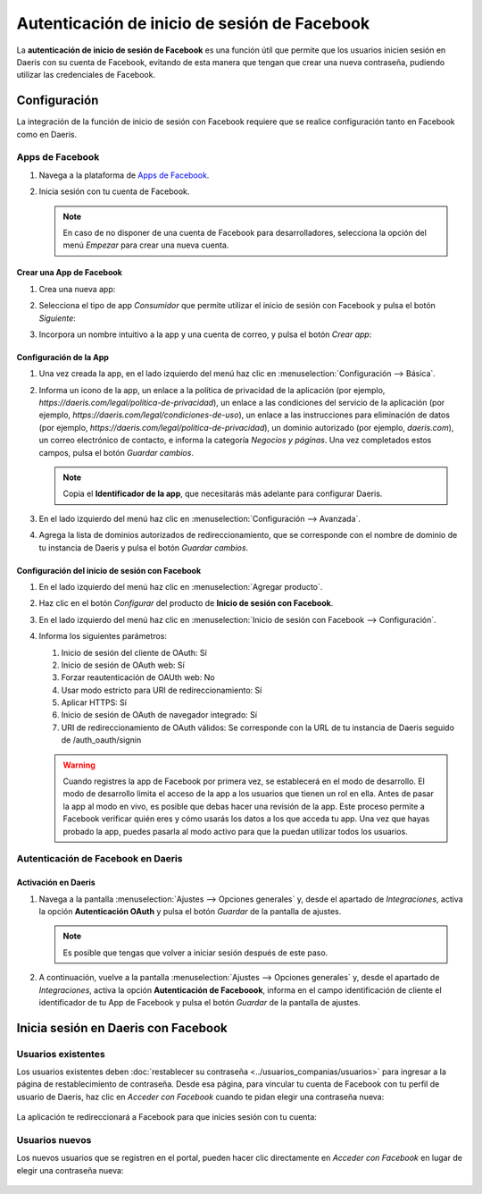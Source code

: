 =============================================
Autenticación de inicio de sesión de Facebook
=============================================

La **autenticación de inicio de sesión de Facebook** es una función útil que permite que los usuarios inicien sesión en
Daeris con su cuenta de Facebook, evitando de esta manera que tengan que crear una nueva contraseña, pudiendo utilizar
las credenciales de Facebook.

Configuración
=============

La integración de la función de inicio de sesión con Facebook requiere que se realice configuración tanto en Facebook como
en Daeris.

Apps de Facebook
----------------

#. Navega a la plataforma de `Apps de Facebook <https://developers.facebook.com/apps>`_.
#. Inicia sesión con tu cuenta de Facebook.

   .. image:: facebook/iniciar-sesion-facebook.png
      :align: center
      :alt: Iniciar sesión en Facebook

   .. note::
      En caso de no disponer de una cuenta de Facebook para desarrolladores, selecciona la opción del menú *Empezar*
      para crear una nueva cuenta.

Crear una App de Facebook
~~~~~~~~~~~~~~~~~~~~~~~~~

#. Crea una nueva app:

   .. image:: facebook/crear-app.png
      :align: center
      :alt: Crear app en Apps de Facebook

#. Selecciona el tipo de app *Consumidor* que permite utilizar el inicio de sesión con Facebook y pulsa el botón *Siguiente*:

   .. image:: facebook/tipo-app-facebook.png
      :align: center
      :alt: Tipo de app de Facebook

#. Incorpora un nombre intuitivo a la app y una cuenta de correo, y pulsa el botón *Crear app*:

   .. image:: facebook/informacion-basica-app-facebook.png
      :align: center
      :alt: Información básica de la app de Facebook

Configuración de la App
~~~~~~~~~~~~~~~~~~~~~~~

#. Una vez creada la app, en el lado izquierdo del menú haz clic en :menuselection:`Configuración --> Básica`.

   .. image:: facebook/configuracion-basica-app-facebook.png
      :align: center
      :alt: Configuración básica de la app de Facebook

#. Informa un icono de la app, un enlace a la política de privacidad de la aplicación (por ejemplo,
   `https://daeris.com/legal/politica-de-privacidad`), un enlace a las condiciones del servicio de la aplicación (por ejemplo,
   `https://daeris.com/legal/condiciones-de-uso`), un enlace a las instrucciones para eliminación de datos (por ejemplo,
   `https://daeris.com/legal/politica-de-privacidad`), un dominio autorizado (por ejemplo, `daeris.com`), un correo electrónico
   de contacto, e informa la categoría *Negocios y páginas*. Una vez completados estos campos, pulsa el botón *Guardar cambios*.

   .. image:: facebook/pantalla-configuracion-basica-app-facebook.png
      :align: center
      :alt: Pantalla de configuración básica de la app de Facebook

   .. note::
      Copia el **Identificador de la app**, que necesitarás más adelante para configurar Daeris.

#. En el lado izquierdo del menú haz clic en :menuselection:`Configuración --> Avanzada`.

   .. image:: facebook/configuracion-avanzada-app-facebook.png
      :align: center
      :alt: Configuración avanzada de la app de Facebook

#. Agrega la lista de dominios autorizados de redireccionamiento, que se corresponde con el nombre de dominio de tu
   instancia de Daeris y pulsa el botón *Guardar cambios*.

   .. image:: facebook/lista-dominios-autorizados.png
      :align: center
      :alt: Lista de dominios autorizados de redireccionamiento de la app de Facebook

Configuración del inicio de sesión con Facebook
~~~~~~~~~~~~~~~~~~~~~~~~~~~~~~~~~~~~~~~~~~~~~~~

#. En el lado izquierdo del menú haz clic en :menuselection:`Agregar producto`.

#. Haz clic en el botón *Configurar* del producto de **Inicio de sesión con Facebook**.

   .. image:: facebook/configurar-inicio-sesion-facebook.png
      :align: center
      :alt: Configurar inicio de sesión con Facebook

#. En el lado izquierdo del menú haz clic en :menuselection:`Inicio de sesión con Facebook --> Configuración`.

   .. image:: facebook/menu-configuracion-inicio-sesion-facebook.png
      :align: center
      :alt: Menú de configuración del inicio de sesión con Facebook

#. Informa los siguientes parámetros:

   #. Inicio de sesión del cliente de OAuth: Sí
   #. Inicio de sesión de OAuth web: Sí
   #. Forzar reautenticación de OAUth web: No
   #. Usar modo estricto para URI de redireccionamiento: Sí
   #. Aplicar HTTPS: Sí
   #. Inicio de sesión de OAuth de navegador integrado: Sí
   #. URI de redireccionamiento de OAuth válidos: Se corresponde con la URL de tu instancia de Daeris seguido de
      /auth_oauth/signin

   .. image:: facebook/configuracion-cliente-oauth.png
      :align: center
      :alt: Configuración del cliente OAuth

   .. warning::
      Cuando registres la app de Facebook por primera vez, se establecerá en el modo de desarrollo. El modo de desarrollo
      limita el acceso de la app a los usuarios que tienen un rol en ella. Antes de pasar la app al modo en vivo, es posible
      que debas hacer una revisión de la app. Este proceso permite a Facebook verificar quién eres y cómo usarás los datos
      a los que acceda tu app. Una vez que hayas probado la app, puedes pasarla al modo activo para que la puedan utilizar
      todos los usuarios.

Autenticación de Facebook en Daeris
-----------------------------------

Activación en Daeris
~~~~~~~~~~~~~~~~~~~~

#. Navega a la pantalla :menuselection:`Ajustes --> Opciones generales` y, desde el apartado de *Integraciones*,
   activa la opción **Autenticación OAuth** y pulsa el botón *Guardar* de la pantalla de ajustes.

   .. image:: facebook/activar-autenticacion-oauth.png
      :align: center
      :alt: Activar autenticación OAuth en Daeris

   .. note::
      Es posible que tengas que volver a iniciar sesión después de este paso.

#. A continuación, vuelve a la pantalla :menuselection:`Ajustes --> Opciones generales` y, desde el apartado de *Integraciones*,
   activa la opción **Autenticación de Faceboook**, informa en el campo identificación de cliente el identificador de tu
   App de Facebook y pulsa el botón *Guardar* de la pantalla de ajustes.

   .. image:: facebook/activar-autenticacion-facebook.png
      :align: center
      :alt: Activar autenticación de Facebook en Daeris

Inicia sesión en Daeris con Facebook
====================================

Usuarios existentes
-------------------

Los usuarios existentes deben :doc:`restablecer su contraseña <../usuarios_companias/usuarios>` para ingresar a la
página de restablecimiento de contraseña. Desde esa página, para vincular tu cuenta de Facebook con tu perfil de usuario
de Daeris, haz clic en *Acceder con Facebook* cuando te pidan elegir una contraseña nueva:

   .. image:: facebook/acceder-con-facebook.png
      :align: center
      :alt: Pantalla de resetear contraseña con el botón de "Acceder con Facebook"

La aplicación te redireccionará a Facebook para que inicies sesión con tu cuenta:

   .. image:: facebook/cuenta-de-facebook.png
      :align: center
      :alt: Seleccionar cuenta de Facebook

Usuarios nuevos
---------------

Los nuevos usuarios que se registren en el portal, pueden hacer clic directamente en *Acceder con Facebook* en lugar de
elegir una contraseña nueva:

   .. image:: facebook/acceder-con-facebook-2.png
      :align: center
      :alt: Pantalla de registro de usuario con el botón de "Acceder con Facebook"

.. seealso::
   - `Ayuda de Facebook para desarrolladores
     <https://developers.facebook.com/docs/>`_